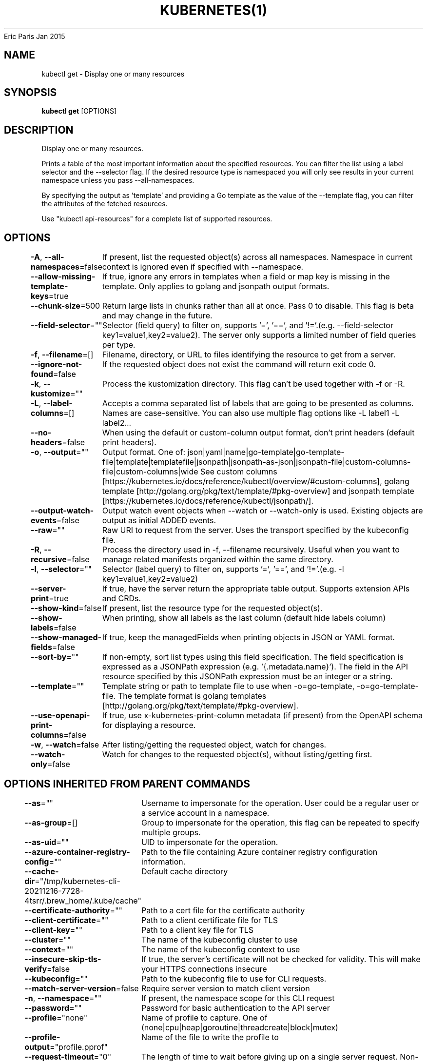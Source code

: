.nh
.TH KUBERNETES(1) kubernetes User Manuals
Eric Paris
Jan 2015

.SH NAME
.PP
kubectl get \- Display one or many resources


.SH SYNOPSIS
.PP
\fBkubectl get\fP [OPTIONS]


.SH DESCRIPTION
.PP
Display one or many resources.

.PP
Prints a table of the most important information about the specified resources. You can filter the list using a label selector and the \-\-selector flag. If the desired resource type is namespaced you will only see results in your current namespace unless you pass \-\-all\-namespaces.

.PP
By specifying the output as 'template' and providing a Go template as the value of the \-\-template flag, you can filter the attributes of the fetched resources.

.PP
Use "kubectl api\-resources" for a complete list of supported resources.


.SH OPTIONS
.PP
\fB\-A\fP, \fB\-\-all\-namespaces\fP=false
	If present, list the requested object(s) across all namespaces. Namespace in current context is ignored even if specified with \-\-namespace.

.PP
\fB\-\-allow\-missing\-template\-keys\fP=true
	If true, ignore any errors in templates when a field or map key is missing in the template. Only applies to golang and jsonpath output formats.

.PP
\fB\-\-chunk\-size\fP=500
	Return large lists in chunks rather than all at once. Pass 0 to disable. This flag is beta and may change in the future.

.PP
\fB\-\-field\-selector\fP=""
	Selector (field query) to filter on, supports '=', '==', and '!='.(e.g. \-\-field\-selector key1=value1,key2=value2). The server only supports a limited number of field queries per type.

.PP
\fB\-f\fP, \fB\-\-filename\fP=[]
	Filename, directory, or URL to files identifying the resource to get from a server.

.PP
\fB\-\-ignore\-not\-found\fP=false
	If the requested object does not exist the command will return exit code 0.

.PP
\fB\-k\fP, \fB\-\-kustomize\fP=""
	Process the kustomization directory. This flag can't be used together with \-f or \-R.

.PP
\fB\-L\fP, \fB\-\-label\-columns\fP=[]
	Accepts a comma separated list of labels that are going to be presented as columns. Names are case\-sensitive. You can also use multiple flag options like \-L label1 \-L label2...

.PP
\fB\-\-no\-headers\fP=false
	When using the default or custom\-column output format, don't print headers (default print headers).

.PP
\fB\-o\fP, \fB\-\-output\fP=""
	Output format. One of: json|yaml|name|go\-template|go\-template\-file|template|templatefile|jsonpath|jsonpath\-as\-json|jsonpath\-file|custom\-columns\-file|custom\-columns|wide See custom columns [https://kubernetes.io/docs/reference/kubectl/overview/#custom\-columns], golang template [http://golang.org/pkg/text/template/#pkg\-overview] and jsonpath template [https://kubernetes.io/docs/reference/kubectl/jsonpath/].

.PP
\fB\-\-output\-watch\-events\fP=false
	Output watch event objects when \-\-watch or \-\-watch\-only is used. Existing objects are output as initial ADDED events.

.PP
\fB\-\-raw\fP=""
	Raw URI to request from the server.  Uses the transport specified by the kubeconfig file.

.PP
\fB\-R\fP, \fB\-\-recursive\fP=false
	Process the directory used in \-f, \-\-filename recursively. Useful when you want to manage related manifests organized within the same directory.

.PP
\fB\-l\fP, \fB\-\-selector\fP=""
	Selector (label query) to filter on, supports '=', '==', and '!='.(e.g. \-l key1=value1,key2=value2)

.PP
\fB\-\-server\-print\fP=true
	If true, have the server return the appropriate table output. Supports extension APIs and CRDs.

.PP
\fB\-\-show\-kind\fP=false
	If present, list the resource type for the requested object(s).

.PP
\fB\-\-show\-labels\fP=false
	When printing, show all labels as the last column (default hide labels column)

.PP
\fB\-\-show\-managed\-fields\fP=false
	If true, keep the managedFields when printing objects in JSON or YAML format.

.PP
\fB\-\-sort\-by\fP=""
	If non\-empty, sort list types using this field specification.  The field specification is expressed as a JSONPath expression (e.g. '{.metadata.name}'). The field in the API resource specified by this JSONPath expression must be an integer or a string.

.PP
\fB\-\-template\fP=""
	Template string or path to template file to use when \-o=go\-template, \-o=go\-template\-file. The template format is golang templates [http://golang.org/pkg/text/template/#pkg\-overview].

.PP
\fB\-\-use\-openapi\-print\-columns\fP=false
	If true, use x\-kubernetes\-print\-column metadata (if present) from the OpenAPI schema for displaying a resource.

.PP
\fB\-w\fP, \fB\-\-watch\fP=false
	After listing/getting the requested object, watch for changes.

.PP
\fB\-\-watch\-only\fP=false
	Watch for changes to the requested object(s), without listing/getting first.


.SH OPTIONS INHERITED FROM PARENT COMMANDS
.PP
\fB\-\-as\fP=""
	Username to impersonate for the operation. User could be a regular user or a service account in a namespace.

.PP
\fB\-\-as\-group\fP=[]
	Group to impersonate for the operation, this flag can be repeated to specify multiple groups.

.PP
\fB\-\-as\-uid\fP=""
	UID to impersonate for the operation.

.PP
\fB\-\-azure\-container\-registry\-config\fP=""
	Path to the file containing Azure container registry configuration information.

.PP
\fB\-\-cache\-dir\fP="/tmp/kubernetes\-cli\-20211216\-7728\-4tsrr/.brew\_home/.kube/cache"
	Default cache directory

.PP
\fB\-\-certificate\-authority\fP=""
	Path to a cert file for the certificate authority

.PP
\fB\-\-client\-certificate\fP=""
	Path to a client certificate file for TLS

.PP
\fB\-\-client\-key\fP=""
	Path to a client key file for TLS

.PP
\fB\-\-cluster\fP=""
	The name of the kubeconfig cluster to use

.PP
\fB\-\-context\fP=""
	The name of the kubeconfig context to use

.PP
\fB\-\-insecure\-skip\-tls\-verify\fP=false
	If true, the server's certificate will not be checked for validity. This will make your HTTPS connections insecure

.PP
\fB\-\-kubeconfig\fP=""
	Path to the kubeconfig file to use for CLI requests.

.PP
\fB\-\-match\-server\-version\fP=false
	Require server version to match client version

.PP
\fB\-n\fP, \fB\-\-namespace\fP=""
	If present, the namespace scope for this CLI request

.PP
\fB\-\-password\fP=""
	Password for basic authentication to the API server

.PP
\fB\-\-profile\fP="none"
	Name of profile to capture. One of (none|cpu|heap|goroutine|threadcreate|block|mutex)

.PP
\fB\-\-profile\-output\fP="profile.pprof"
	Name of the file to write the profile to

.PP
\fB\-\-request\-timeout\fP="0"
	The length of time to wait before giving up on a single server request. Non\-zero values should contain a corresponding time unit (e.g. 1s, 2m, 3h). A value of zero means don't timeout requests.

.PP
\fB\-s\fP, \fB\-\-server\fP=""
	The address and port of the Kubernetes API server

.PP
\fB\-\-tls\-server\-name\fP=""
	Server name to use for server certificate validation. If it is not provided, the hostname used to contact the server is used

.PP
\fB\-\-token\fP=""
	Bearer token for authentication to the API server

.PP
\fB\-\-user\fP=""
	The name of the kubeconfig user to use

.PP
\fB\-\-username\fP=""
	Username for basic authentication to the API server

.PP
\fB\-\-version\fP=false
	Print version information and quit

.PP
\fB\-\-warnings\-as\-errors\fP=false
	Treat warnings received from the server as errors and exit with a non\-zero exit code


.SH EXAMPLE
.PP
.RS

.nf
  # List all pods in ps output format
  kubectl get pods
  
  # List all pods in ps output format with more information (such as node name)
  kubectl get pods \-o wide
  
  # List a single replication controller with specified NAME in ps output format
  kubectl get replicationcontroller web
  
  # List deployments in JSON output format, in the "v1" version of the "apps" API group
  kubectl get deployments.v1.apps \-o json
  
  # List a single pod in JSON output format
  kubectl get \-o json pod web\-pod\-13je7
  
  # List a pod identified by type and name specified in "pod.yaml" in JSON output format
  kubectl get \-f pod.yaml \-o json
  
  # List resources from a directory with kustomization.yaml \- e.g. dir/kustomization.yaml
  kubectl get \-k dir/
  
  # Return only the phase value of the specified pod
  kubectl get \-o template pod/web\-pod\-13je7 \-\-template={{.status.phase}}
  
  # List resource information in custom columns
  kubectl get pod test\-pod \-o custom\-columns=CONTAINER:.spec.containers[0].name,IMAGE:.spec.containers[0].image
  
  # List all replication controllers and services together in ps output format
  kubectl get rc,services
  
  # List one or more resources by their type and names
  kubectl get rc/web service/frontend pods/web\-pod\-13je7

.fi
.RE


.SH SEE ALSO
.PP
\fBkubectl(1)\fP,


.SH HISTORY
.PP
January 2015, Originally compiled by Eric Paris (eparis at redhat dot com) based on the kubernetes source material, but hopefully they have been automatically generated since!
